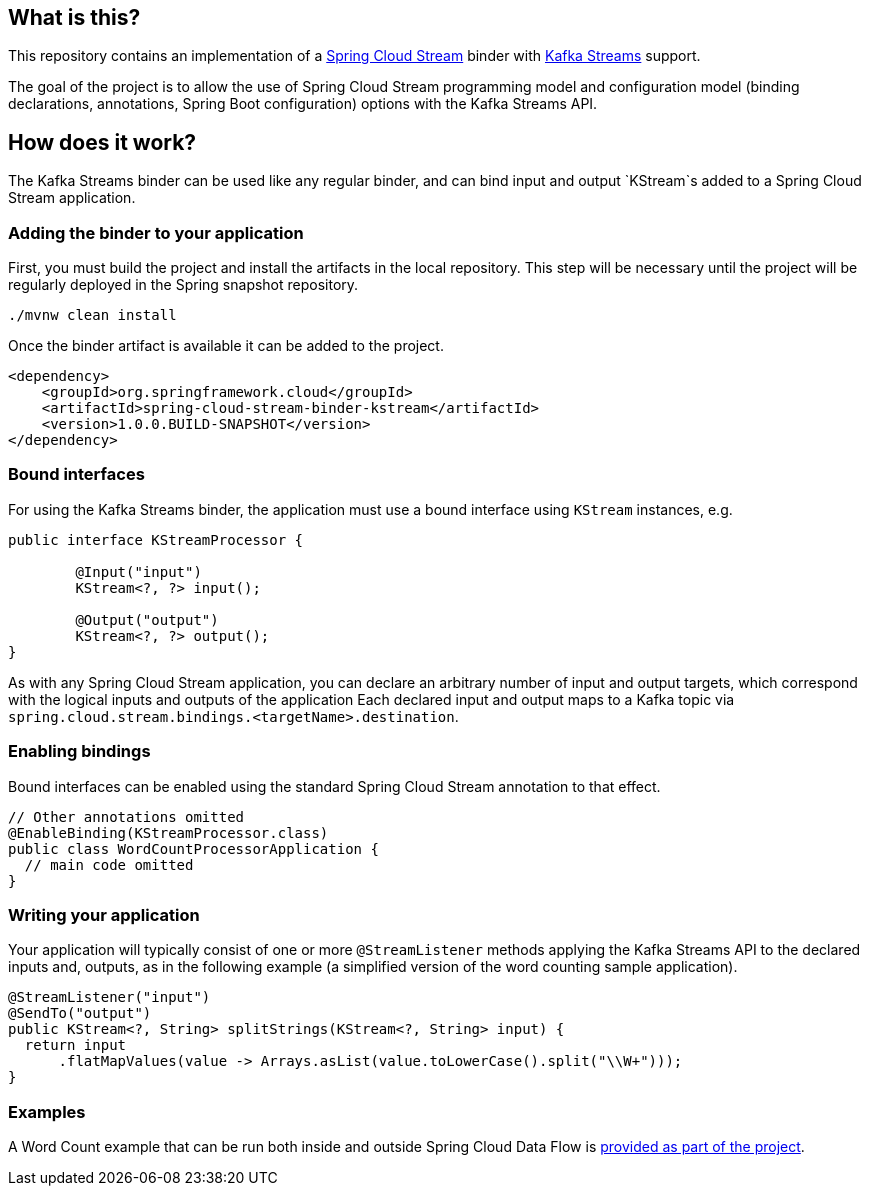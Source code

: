 == What is this?

This repository contains an implementation of a https://cloud.spring.io/spring-cloud-stream[Spring Cloud Stream] binder with https://kafka.apache.org/0102/documentation/streams[Kafka Streams] support.

The goal of the project is to allow the use of Spring Cloud Stream programming model and configuration model (binding declarations, annotations, Spring Boot configuration) options with the Kafka Streams API.

== How does it work?

The Kafka Streams binder can be used like any regular binder, and can bind input and output `KStream`s added to a Spring Cloud Stream application.

=== Adding the binder to your application

First, you must build the project and install the artifacts in the local repository.
This step will be necessary until the project will be regularly deployed in the Spring snapshot repository.

[source,java]
----
./mvnw clean install
----

Once the binder artifact is available it can be added to the project.

[source,xml]
----
<dependency>
    <groupId>org.springframework.cloud</groupId>
    <artifactId>spring-cloud-stream-binder-kstream</artifactId>
    <version>1.0.0.BUILD-SNAPSHOT</version>
</dependency>
----

=== Bound interfaces

For using the Kafka Streams binder, the application must use a bound interface using `KStream` instances, e.g.

[source,java]
----
public interface KStreamProcessor {

	@Input("input")
	KStream<?, ?> input();

	@Output("output")
	KStream<?, ?> output();
}
----

As with any Spring Cloud Stream application, you can declare an arbitrary number of input and output targets, which correspond with the logical inputs and outputs of the application
Each declared input and output maps to a Kafka topic via `spring.cloud.stream.bindings.<targetName>.destination`.


=== Enabling bindings

Bound interfaces can be enabled using the standard Spring Cloud Stream annotation to that effect.

[source,java]
----
// Other annotations omitted
@EnableBinding(KStreamProcessor.class)
public class WordCountProcessorApplication {
  // main code omitted
}
----

=== Writing your application

Your application will typically consist of one or more `@StreamListener` methods applying the Kafka Streams API to the declared inputs and, outputs, as in the following example (a simplified version of the word counting sample application).

[source,java]
----
@StreamListener("input")
@SendTo("output")
public KStream<?, String> splitStrings(KStream<?, String> input) {
  return input
      .flatMapValues(value -> Arrays.asList(value.toLowerCase().split("\\W+")));
}
----

=== Examples

A Word Count example that can be run both inside and outside Spring Cloud Data Flow is  link:kstream-samples/kstream-word-count[provided as part of the project].